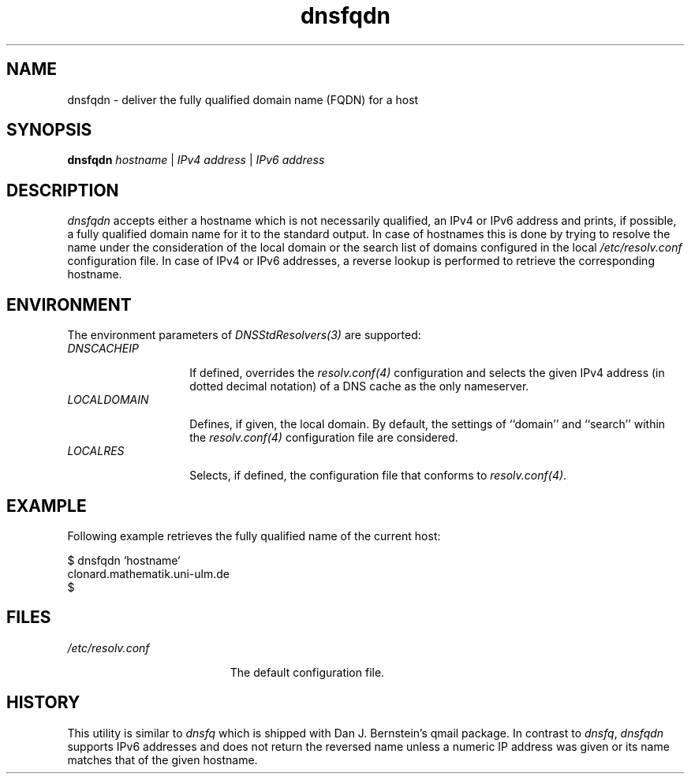 .\" ---------------------------------------------------------------------------
.\" Ulm's Oberon System Documentation
.\" Copyright (C) 1989-2009 by University of Ulm, SAI, D-89069 Ulm, Germany
.\" ---------------------------------------------------------------------------
.\"    Permission is granted to make and distribute verbatim copies of this
.\" manual provided the copyright notice and this permission notice are
.\" preserved on all copies.
.\" 
.\"    Permission is granted to copy and distribute modified versions of
.\" this manual under the conditions for verbatim copying, provided also
.\" that the sections entitled "GNU General Public License" and "Protect
.\" Your Freedom--Fight `Look And Feel'" are included exactly as in the
.\" original, and provided that the entire resulting derived work is
.\" distributed under the terms of a permission notice identical to this
.\" one.
.\" 
.\"    Permission is granted to copy and distribute translations of this
.\" manual into another language, under the above conditions for modified
.\" versions, except that the sections entitled "GNU General Public
.\" License" and "Protect Your Freedom--Fight `Look And Feel'", and this
.\" permission notice, may be included in translations approved by the Free
.\" Software Foundation instead of in the original English.
.\" ---------------------------------------------------------------------------

.de Pg
.nf
.ie t \{\
.	sp 0.3v
.	ps 9
.	ft CW
.\}
.el .sp 1v
..
.de Pe
.ie t \{\
.	ps
.	ft P
.	sp 0.3v
.\}
.el .sp 1v
.fi
..
'\"----------------------------------------------------------------------------
.de Tb
.br
.nr Tw \w'\\$1MMM'
.in +\\n(Twu
..
.de Te
.in -\\n(Twu
..
.de Tp
.br
.ne 2v
.in -\\n(Twu
\fI\\$1\fP
.br
.in +\\n(Twu
.sp -1
..
'\"----------------------------------------------------------------------------
'\" Is [prefix]
'\" Ic capability
'\" If procname params [rtype]
'\" Ef
'\"----------------------------------------------------------------------------
.de Is
.br
.ie \\n(.$=1 .ds iS \\$1
.el .ds iS "
.nr I1 5
.nr I2 5
.in +\\n(I1
..
.de Ic
.sp .3
.in -\\n(I1
.nr I1 5
.nr I2 2
.in +\\n(I1
.ti -\\n(I1
If
\.I \\$1
\.B IN
\.IR caps :
.br
..
.de If
.ne 3v
.sp 0.3
.ti -\\n(I2
.ie \\n(.$=3 \fI\\$1\fP: \fBPROCEDURE\fP(\\*(iS\\$2) : \\$3;
.el \fI\\$1\fP: \fBPROCEDURE\fP(\\*(iS\\$2);
.br
..
.de Ef
.in -\\n(I1
.sp 0.3
..
'\"----------------------------------------------------------------------------
'\"	Strings - made in Ulm (tm 8/87)
'\"
'\"				troff or new nroff
'ds A \(:A
'ds O \(:O
'ds U \(:U
'ds a \(:a
'ds o \(:o
'ds u \(:u
'ds s \(ss
'\"
'\"     international character support
.ds ' \h'\w'e'u*4/10'\z\(aa\h'-\w'e'u*4/10'
.ds ` \h'\w'e'u*4/10'\z\(ga\h'-\w'e'u*4/10'
.ds : \v'-0.6m'\h'(1u-(\\n(.fu%2u))*0.13m+0.06m'\z.\h'0.2m'\z.\h'-((1u-(\\n(.fu%2u))*0.13m+0.26m)'\v'0.6m'
.ds ^ \\k:\h'-\\n(.fu+1u/2u*2u+\\n(.fu-1u*0.13m+0.06m'\z^\h'|\\n:u'
.ds ~ \\k:\h'-\\n(.fu+1u/2u*2u+\\n(.fu-1u*0.13m+0.06m'\z~\h'|\\n:u'
.ds C \\k:\\h'+\\w'e'u/4u'\\v'-0.6m'\\s6v\\s0\\v'0.6m'\\h'|\\n:u'
.ds v \\k:\(ah\\h'|\\n:u'
.ds , \\k:\\h'\\w'c'u*0.4u'\\z,\\h'|\\n:u'
'\"----------------------------------------------------------------------------
.ie t .ds St "\v'.3m'\s+2*\s-2\v'-.3m'
.el .ds St *
.de cC
.IP "\fB\\$1\fP"
..
'\"----------------------------------------------------------------------------
.de Op
.TP
.SM
.ie \\n(.$=2 .BI (+|\-)\\$1 " \\$2"
.el .B (+|\-)\\$1
..
.de Mo
.TP
.SM
.BI \\$1 " \\$2"
..
'\"----------------------------------------------------------------------------
.TH dnsfqdn 1 "Last change:   " "Release 0.5" "Ulm's Oberon System"
.SH NAME
dnsfqdn \- deliver the fully qualified domain name (FQDN) for a host
.SH SYNOPSIS
.B dnsfqdn
.I hostname
|
.I IPv4 address
|
.I IPv6 address
.SH DESCRIPTION
.I dnsfqdn
accepts either a hostname which is not necessarily qualified, an IPv4 or
IPv6 address and prints, if possible, a fully qualified domain name for
it to the standard output. In case of hostnames this is done by trying
to resolve the name under the consideration of the local domain or the
search list of domains configured in the local
.I /etc/resolv.conf
configuration file. In case of IPv4 or IPv6 addresses, a
reverse lookup is performed to retrieve the corresponding hostname.
.SH ENVIRONMENT
The environment parameters of \fIDNSStdResolvers(3)\fP are supported:
.Tb LOCALDOMAIN
.Tp DNSCACHEIP
If defined, overrides the \fIresolv.conf(4)\fP configuration
and selects the given IPv4 address (in dotted decimal notation) of a
DNS cache as the only nameserver.
.Tp LOCALDOMAIN
Defines, if given, the local domain. By default, the settings
of ``domain'' and ``search'' within the \fIresolv.conf(4)\fP
configuration file are considered.
.Tp LOCALRES
Selects, if defined, the configuration file that
conforms to \fIresolv.conf(4)\fP.
.Te
.SH EXAMPLE
Following example retrieves the fully qualified name of the current host:
.Pg
$ dnsfqdn `hostname`
clonard.mathematik.uni-ulm.de
$
.Pe
.SH FILES
.Tb /etc/resolv.conf
.Tp /etc/resolv.conf
The default configuration file.
.Te
.SH HISTORY
This utility is similar to \fIdnsfq\fP which is shipped with
Dan J. Bernstein's qmail package. In contrast to \fIdnsfq\fP,
\fIdnsfqdn\fP supports IPv6 addresses and does not return
the reversed name unless a numeric IP address was given or
its name matches that of the given hostname.
